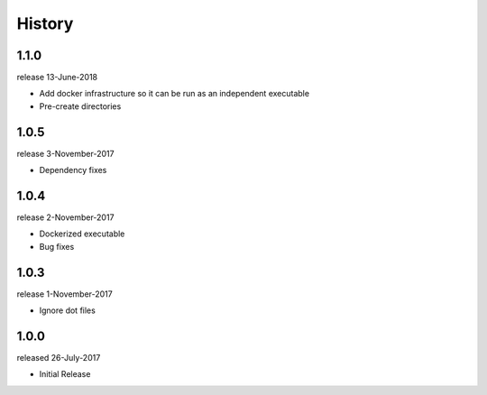 History
-------

1.1.0
+++++
release 13-June-2018

- Add docker infrastructure so it can be run as an independent executable
- Pre-create directories

1.0.5
+++++
release 3-November-2017

- Dependency fixes

1.0.4
+++++
release 2-November-2017

- Dockerized executable
- Bug fixes

1.0.3
+++++
release 1-November-2017

- Ignore dot files

1.0.0
+++++
released 26-July-2017

- Initial Release

